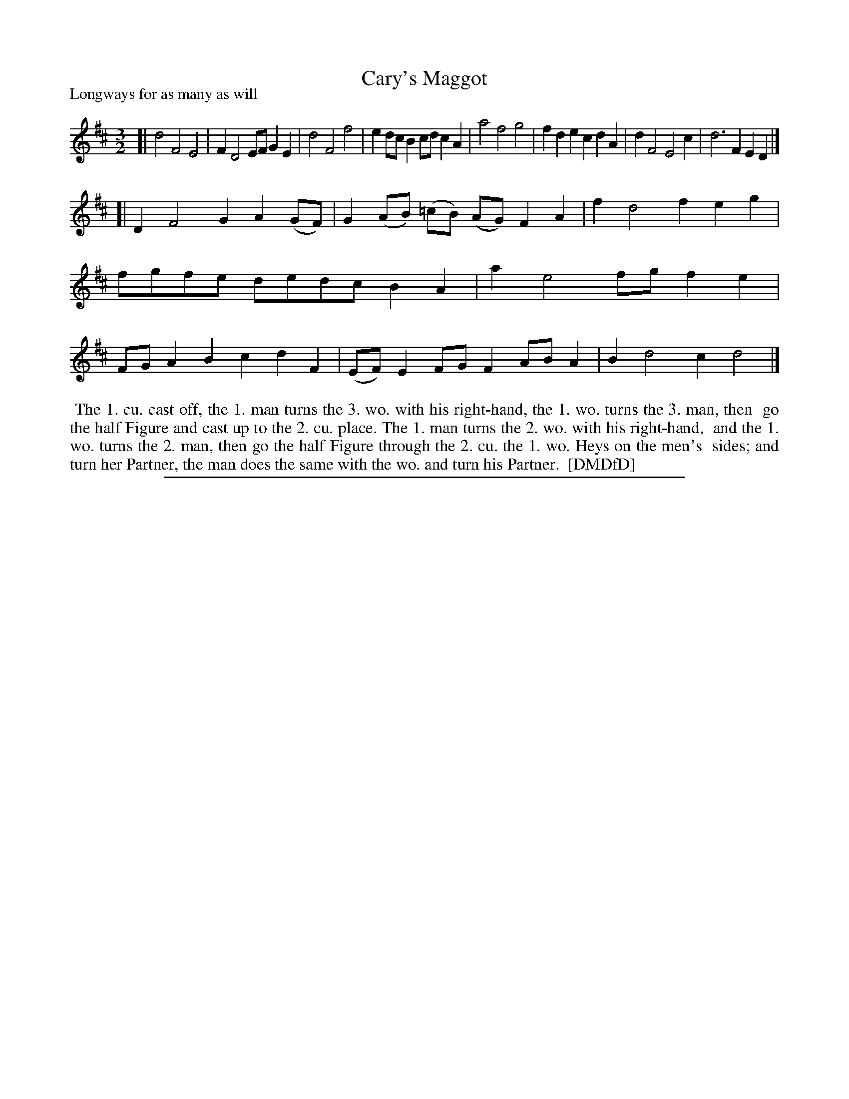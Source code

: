 X: 1
T: Cary's Maggot
P: Longways for as many as will
%R:
B: "The Dancing-Master: Containing Directions and Tunes for Dancing" printed by W. Pearson for John Walsh, London ca. 1709
S: 7: DMDfD http://digital.nls.uk/special-collections-of-printed-music/pageturner.cfm?id=89751228 p.269 "A a 3"
Z: 2013 John Chambers <jc:trillian.mit.edu>
M: 3/2
L: 1/8
K: D
% - - - - - - - - - - - - - - - - - - - - - - - - -
[|\
d4 F4 E4 | F2 D4 EF G2E2 | d4 F4 f4 | e2dc B2cd c2A2 |\
a4 f4 g4 | f2d2 e2c2 d2A2 | d2 F4 E4 c2 | d6 F2 E2D2 |]
[|\
D2 F4 G2 A2(GF) | G2(AB) (=cB) (AG) F2A2 | f2 d4 f2 e2g2 | fgfe dedc B2A2 |\
a2 e4 fg f2e2 | FGA2 B2c2 d2F2 | (EF)E2 FGF2 ABA2 | B2 d4 c2 d4 |]
% - - - - - - - - - - - - - - - - - - - - - - - - -
%%begintext align
%% The 1. cu. cast off, the 1. man turns the 3. wo. with his right-hand, the 1. wo. turns the 3. man, then
%% go the half Figure and cast up to the 2. cu. place. The 1. man turns the 2. wo. with his right-hand,
%% and the 1. wo. turns the 2. man, then go the half Figure through the 2. cu. the 1. wo. Heys on the men's
%% sides; and turn her Partner, the man does the same with the wo. and turn his Partner.
%% [DMDfD]
%%endtext
%%sep 1 8 500

